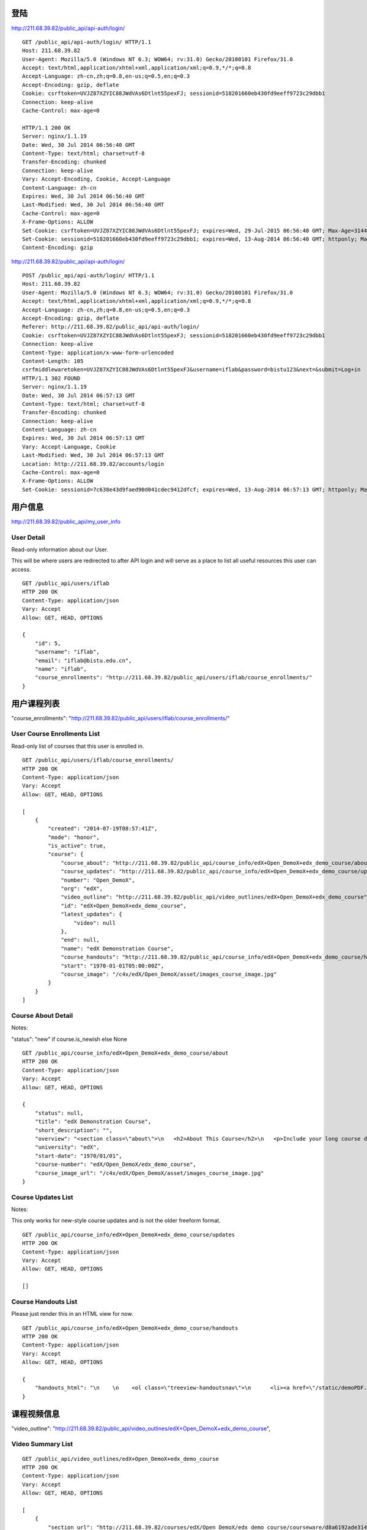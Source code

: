 
登陆
====

http://211.68.39.82/public_api/api-auth/login/

::

    GET /public_api/api-auth/login/ HTTP/1.1
    Host: 211.68.39.82
    User-Agent: Mozilla/5.0 (Windows NT 6.3; WOW64; rv:31.0) Gecko/20100101 Firefox/31.0
    Accept: text/html,application/xhtml+xml,application/xml;q=0.9,*/*;q=0.8
    Accept-Language: zh-cn,zh;q=0.8,en-us;q=0.5,en;q=0.3
    Accept-Encoding: gzip, deflate
    Cookie: csrftoken=UVJZ87XZYIC88JWdVAs6Dtlnt55pexFJ; sessionid=518201660eb430fd9eeff9723c29dbb1
    Connection: keep-alive
    Cache-Control: max-age=0
    
    HTTP/1.1 200 OK
    Server: nginx/1.1.19
    Date: Wed, 30 Jul 2014 06:56:40 GMT
    Content-Type: text/html; charset=utf-8
    Transfer-Encoding: chunked
    Connection: keep-alive
    Vary: Accept-Encoding, Cookie, Accept-Language
    Content-Language: zh-cn
    Expires: Wed, 30 Jul 2014 06:56:40 GMT
    Last-Modified: Wed, 30 Jul 2014 06:56:40 GMT
    Cache-Control: max-age=0
    X-Frame-Options: ALLOW
    Set-Cookie: csrftoken=UVJZ87XZYIC88JWdVAs6Dtlnt55pexFJ; expires=Wed, 29-Jul-2015 06:56:40 GMT; Max-Age=31449600; Path=/
    Set-Cookie: sessionid=518201660eb430fd9eeff9723c29dbb1; expires=Wed, 13-Aug-2014 06:56:40 GMT; httponly; Max-Age=1209600; Path=/
    Content-Encoding: gzip


http://211.68.39.82/public_api/api-auth/login/

::

    POST /public_api/api-auth/login/ HTTP/1.1
    Host: 211.68.39.82
    User-Agent: Mozilla/5.0 (Windows NT 6.3; WOW64; rv:31.0) Gecko/20100101 Firefox/31.0
    Accept: text/html,application/xhtml+xml,application/xml;q=0.9,*/*;q=0.8
    Accept-Language: zh-cn,zh;q=0.8,en-us;q=0.5,en;q=0.3
    Accept-Encoding: gzip, deflate
    Referer: http://211.68.39.82/public_api/api-auth/login/
    Cookie: csrftoken=UVJZ87XZYIC88JWdVAs6Dtlnt55pexFJ; sessionid=518201660eb430fd9eeff9723c29dbb1
    Connection: keep-alive
    Content-Type: application/x-www-form-urlencoded
    Content-Length: 105
    csrfmiddlewaretoken=UVJZ87XZYIC88JWdVAs6Dtlnt55pexFJ&username=iflab&password=bistu123&next=&submit=Log+in
    HTTP/1.1 302 FOUND
    Server: nginx/1.1.19
    Date: Wed, 30 Jul 2014 06:57:13 GMT
    Content-Type: text/html; charset=utf-8
    Transfer-Encoding: chunked
    Connection: keep-alive
    Content-Language: zh-cn
    Expires: Wed, 30 Jul 2014 06:57:13 GMT
    Vary: Accept-Language, Cookie
    Last-Modified: Wed, 30 Jul 2014 06:57:13 GMT
    Location: http://211.68.39.82/accounts/login
    Cache-Control: max-age=0
    X-Frame-Options: ALLOW
    Set-Cookie: sessionid=7c638e43d9faed90d041cdec9412dfcf; expires=Wed, 13-Aug-2014 06:57:13 GMT; httponly; Max-Age=1209600; Path=/


 
用户信息
========


http://211.68.39.82/public_api/my_user_info

User Detail
-----------
Read-only information about our User.

This will be where users are redirected to after API login and will serve as a place to list all useful resources this user can access.

::

    GET /public_api/users/iflab
    HTTP 200 OK
    Content-Type: application/json
    Vary: Accept
    Allow: GET, HEAD, OPTIONS

    {
        "id": 5, 
        "username": "iflab", 
        "email": "iflab@bistu.edu.cn", 
        "name": "iflab", 
        "course_enrollments": "http://211.68.39.82/public_api/users/iflab/course_enrollments/"
    }



用户课程列表
=============

"course_enrollments": "http://211.68.39.82/public_api/users/iflab/course_enrollments/"

User Course Enrollments List
----------------------------

Read-only list of courses that this user is enrolled in.

::

    GET /public_api/users/iflab/course_enrollments/
    HTTP 200 OK
    Content-Type: application/json
    Vary: Accept
    Allow: GET, HEAD, OPTIONS

    [
        {
            "created": "2014-07-19T08:57:41Z", 
            "mode": "honor", 
            "is_active": true, 
            "course": {
                "course_about": "http://211.68.39.82/public_api/course_info/edX+Open_DemoX+edx_demo_course/about", 
                "course_updates": "http://211.68.39.82/public_api/course_info/edX+Open_DemoX+edx_demo_course/updates", 
                "number": "Open_DemoX", 
                "org": "edX", 
                "video_outline": "http://211.68.39.82/public_api/video_outlines/edX+Open_DemoX+edx_demo_course", 
                "id": "edX+Open_DemoX+edx_demo_course", 
                "latest_updates": {
                    "video": null
                }, 
                "end": null, 
                "name": "edX Demonstration Course", 
                "course_handouts": "http://211.68.39.82/public_api/course_info/edX+Open_DemoX+edx_demo_course/handouts", 
                "start": "1970-01-01T05:00:00Z", 
                "course_image": "/c4x/edX/Open_DemoX/asset/images_course_image.jpg"
            }
        }
    ]



Course About Detail
-------------------

Notes:

"status": "new" if course.is_newish else None

::

    GET /public_api/course_info/edX+Open_DemoX+edx_demo_course/about
    HTTP 200 OK
    Content-Type: application/json
    Vary: Accept
    Allow: GET, HEAD, OPTIONS

    {
        "status": null, 
        "title": "edX Demonstration Course", 
        "short_description": "", 
        "overview": "<section class=\"about\">\n   <h2>About This Course</h2>\n   <p>Include your long course description here. The long course description should contain 150-400 words.</p>\n\n   <p>This is paragraph 2 of the long course description. Add more paragraphs as needed. Make sure to enclose them in paragraph tags.</p>\n </section>\n\n <section class=\"prerequisites\">\n   <h2>Prerequisites</h2>\n   <p>Add information about course prerequisites here.</p>\n </section>\n\n <section class=\"course-staff\">\n   <h2>Course Staff</h2>\n   <article class=\"teacher\">\n     <div class=\"teacher-image\">\n       <img src=\"/static/images/pl-faculty.png\" align=\"left\" style=\"margin:0 20 px 0\">\n     </div>\n\n     <h3>Staff Member #1</h3>\n     <p>Biography of instructor/staff member #1</p>\n   </article>\n\n   <article class=\"teacher\">\n     <div class=\"teacher-image\">\n       <img src=\"/static/images/pl-faculty.png\" align=\"left\" style=\"margin:0 20 px 0\">\n     </div>\n\n     <h3>Staff Member #2</h3>\n     <p>Biography of instructor/staff member #2</p>\n   </article>\n </section>\n\n <section class=\"faq\">\n   <section class=\"responses\">\n     <h2>Frequently Asked Questions</h2>\n     <article class=\"response\">\n       <h3>Do I need to buy a textbook?</h3>\n       <p>No, a free online version of Chemistry: Principles, Patterns, and Applications, First Edition by Bruce Averill and Patricia Eldredge will be available, though you can purchase a printed version (published by FlatWorld Knowledge) if you\u2019d like.</p>\n     </article>\n\n     <article class=\"response\">\n       <h3>Question #2</h3>\n       <p>Your answer would be displayed here.</p>\n     </article>\n   </section>\n </section>", 
        "university": "edX", 
        "start-date": "1970/01/01", 
        "course-number": "edX/Open_DemoX/edx_demo_course", 
        "course_image_url": "/c4x/edX/Open_DemoX/asset/images_course_image.jpg"
    }


Course Updates List
-------------------

Notes:

This only works for new-style course updates and is not the older freeform format.

::

    GET /public_api/course_info/edX+Open_DemoX+edx_demo_course/updates
    HTTP 200 OK
    Content-Type: application/json
    Vary: Accept
    Allow: GET, HEAD, OPTIONS

    []


Course Handouts List
--------------------

Please just render this in an HTML view for now.

::

    GET /public_api/course_info/edX+Open_DemoX+edx_demo_course/handouts
    HTTP 200 OK
    Content-Type: application/json
    Vary: Accept
    Allow: GET, HEAD, OPTIONS

    {
        "handouts_html": "\n    \n    <ol class=\"treeview-handoutsnav\">\n      <li><a href=\"/static/demoPDF.pdf\"> Example handout </a> </li>\n    \n   </ol>\n\n  \n  \n"
    }



课程视频信息
============

"video_outline": "http://211.68.39.82/public_api/video_outlines/edX+Open_DemoX+edx_demo_course",

Video Summary List
------------------

::

    GET /public_api/video_outlines/edX+Open_DemoX+edx_demo_course
    HTTP 200 OK
    Content-Type: application/json
    Vary: Accept
    Allow: GET, HEAD, OPTIONS

    [
        {
            "section_url": "http://211.68.39.82/courses/edX/Open_DemoX/edx_demo_course/courseware/d8a6192ade314473a78242dfeedfbf5b/edx_introduction/", 
            "path": [
                {
                    "category": "chapter", 
                    "name": "Introduction"
                }, 
                {
                    "category": "sequential", 
                    "name": "Demo Course Overview"
                }, 
                {
                    "category": "vertical", 
                    "name": "Introduction: Video and Sequences"
                }
            ], 
            "named_path": [
                "Introduction", 
                "Demo Course Overview"
            ], 
            "summary": {
                "category": "video", 
                "name": "Welcome!", 
                "video_url": "https://s3.amazonaws.com/edx-course-videos/edx-edx101/EDXSPCPJSP13-H010000_100.mp4", 
                "video_thumbnail_url": null, 
                "duration": null, 
                "id": "edX+Open_DemoX+edx_demo_course+video+0b9e39477cf34507a7a48f74be381fdd", 
                "size": 200000000
            }
        }, 
        {
            "section_url": "http://211.68.39.82/courses/edX/Open_DemoX/edx_demo_course/courseware/interactive_demonstrations/19a30717eff543078a5d94ae9d6c18a5/", 
            "path": [
                {
                    "category": "chapter", 
                    "name": "Example Week 1: Getting Started"
                }, 
                {
                    "category": "sequential", 
                    "name": "Lesson 1 - Getting Started"
                }, 
                {
                    "category": "vertical", 
                    "name": "Working with Videos"
                }
            ], 
            "named_path": [
                "Example Week 1: Getting Started", 
                "Lesson 1 - Getting Started"
            ], 
            "summary": {
                "category": "video", 
                "name": "Building a Computer Memory Element", 
                "video_url": "", 
                "video_thumbnail_url": null, 
                "duration": null, 
                "id": "edX+Open_DemoX+edx_demo_course+video+3302549fc54048ffba298bad96299f8f", 
                "size": 200000000
            }
        }, 
        {
            "section_url": "http://211.68.39.82/courses/edX/Open_DemoX/edx_demo_course/courseware/interactive_demonstrations/19a30717eff543078a5d94ae9d6c18a5/", 
            "path": [
                {
                    "category": "chapter", 
                    "name": "Example Week 1: Getting Started"
                }, 
                {
                    "category": "sequential", 
                    "name": "Lesson 1 - Getting Started"
                }, 
                {
                    "category": "vertical", 
                    "name": "Video Demonstrations"
                }
            ], 
            "named_path": [
                "Example Week 1: Getting Started", 
                "Lesson 1 - Getting Started"
            ], 
            "summary": {
                "category": "video", 
                "name": "Biology Demonstration", 
                "video_url": "", 
                "video_thumbnail_url": null, 
                "duration": null, 
                "id": "edX+Open_DemoX+edx_demo_course+video+ab98b0e385e64445ae97e730ffdf17e7", 
                "size": 200000000
            }
        }, 
        {
            "section_url": "http://211.68.39.82/courses/edX/Open_DemoX/edx_demo_course/courseware/interactive_demonstrations/19a30717eff543078a5d94ae9d6c18a5/", 
            "path": [
                {
                    "category": "chapter", 
                    "name": "Example Week 1: Getting Started"
                }, 
                {
                    "category": "sequential", 
                    "name": "Lesson 1 - Getting Started"
                }, 
                {
                    "category": "vertical", 
                    "name": "Video Presentation Styles"
                }
            ], 
            "named_path": [
                "Example Week 1: Getting Started", 
                "Lesson 1 - Getting Started"
            ], 
            "summary": {
                "category": "video", 
                "name": "Connecting a Circuit and a Circuit Diagram", 
                "video_url": "", 
                "video_thumbnail_url": null, 
                "duration": null, 
                "id": "edX+Open_DemoX+edx_demo_course+video+636541acbae448d98ab484b028c9a7f6", 
                "size": 200000000
            }
        }
    ]





video_url
---------

::


    "video_url": "https://s3.amazonaws.com/edx-course-videos/edx-edx101/EDXSPCPJSP13-H010000_100.mp4", 
